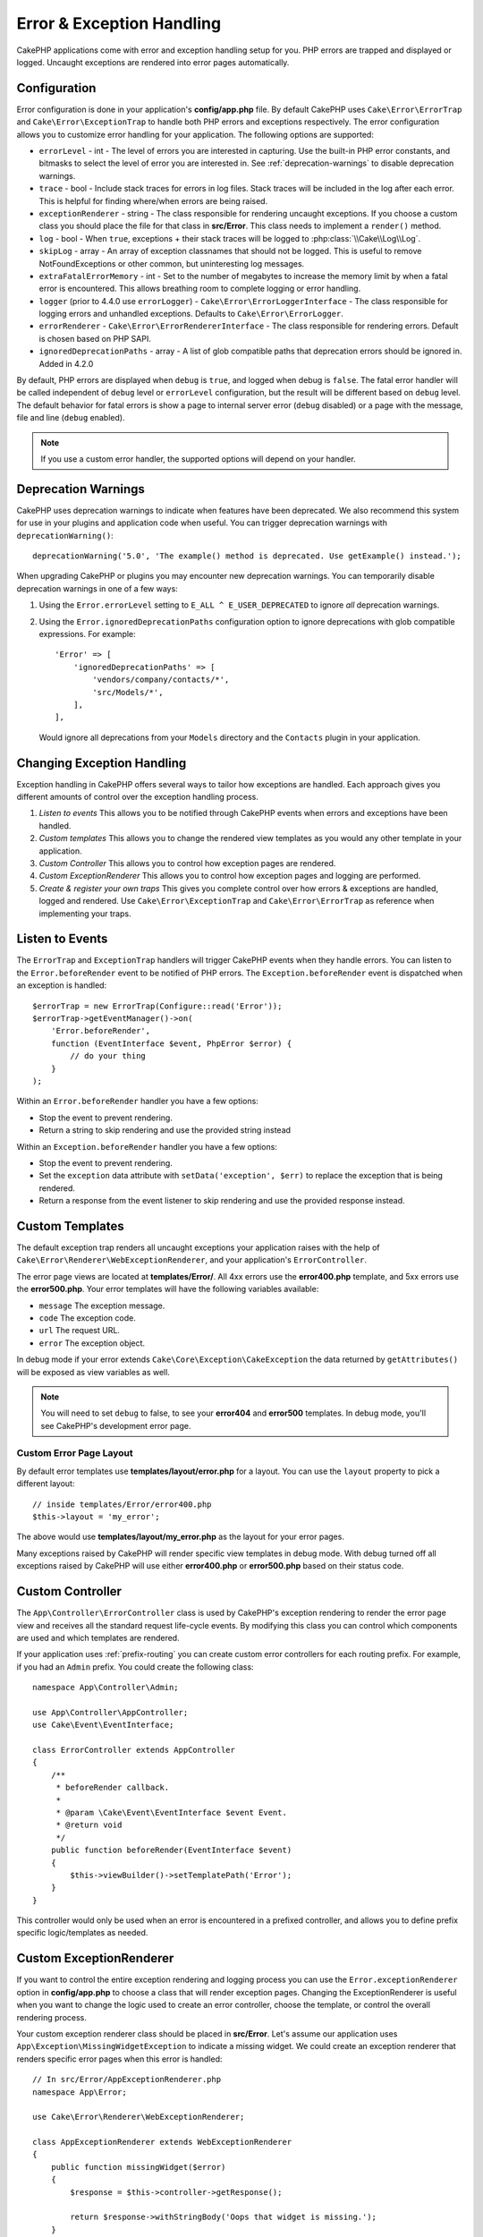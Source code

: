 Error & Exception Handling
##########################

CakePHP applications come with error and exception handling setup for you. PHP
errors are trapped and displayed or logged. Uncaught exceptions are rendered
into error pages automatically.

.. _error-configuration:

Configuration
=============

Error configuration is done in your application's **config/app.php** file. By
default CakePHP uses ``Cake\Error\ErrorTrap`` and ``Cake\Error\ExceptionTrap``
to handle both PHP errors and exceptions respectively. The error configuration
allows you to customize error handling for your application. The following
options are supported:

* ``errorLevel`` - int - The level of errors you are interested in capturing.
  Use the built-in PHP error constants, and bitmasks to select the level of
  error you are interested in. See :ref:`deprecation-warnings` to disable
  deprecation warnings.
* ``trace`` - bool - Include stack traces for errors in log files. Stack
  traces will be included in the log after each error. This is helpful for
  finding where/when errors are being raised.
* ``exceptionRenderer`` - string - The class responsible for rendering uncaught
  exceptions. If you choose a custom class you should place the file for that
  class in **src/Error**. This class needs to implement a ``render()`` method.
* ``log`` - bool - When ``true``, exceptions + their stack traces will be
  logged to :php:class:`\\Cake\\Log\\Log`.
* ``skipLog`` - array - An array of exception classnames that should not be
  logged. This is useful to remove NotFoundExceptions or other common, but
  uninteresting log messages.
* ``extraFatalErrorMemory`` - int - Set to the number of megabytes to increase
  the memory limit by when a fatal error is encountered. This allows breathing
  room to complete logging or error handling.
* ``logger`` (prior to 4.4.0 use ``errorLogger``) -
  ``Cake\Error\ErrorLoggerInterface`` - The class responsible for logging
  errors and unhandled exceptions. Defaults to ``Cake\Error\ErrorLogger``.
* ``errorRenderer`` - ``Cake\Error\ErrorRendererInterface`` - The class responsible
  for rendering errors. Default is chosen based on PHP SAPI.
* ``ignoredDeprecationPaths`` - array - A list of glob compatible paths that
  deprecation errors should be ignored in. Added in 4.2.0

By default, PHP errors are displayed when ``debug`` is ``true``, and logged
when debug is ``false``. The fatal error handler will be called independent
of ``debug`` level or ``errorLevel`` configuration, but the result will be
different based on ``debug`` level. The default behavior for fatal errors is
show a page to internal server error (``debug`` disabled) or a page with the
message, file and line (``debug`` enabled).

.. note::

    If you use a custom error handler, the supported options will
    depend on your handler.


.. _deprecation-warnings:

Deprecation Warnings
====================

CakePHP uses deprecation warnings to indicate when features have been
deprecated. We also recommend this system for use in your plugins and
application code when useful. You can trigger deprecation warnings with
``deprecationWarning()``::

    deprecationWarning('5.0', 'The example() method is deprecated. Use getExample() instead.');

When upgrading CakePHP or plugins you may encounter new deprecation warnings.
You can temporarily disable deprecation warnings in one of a few ways:

#. Using the ``Error.errorLevel`` setting to ``E_ALL ^ E_USER_DEPRECATED`` to
   ignore *all* deprecation warnings.
#. Using the ``Error.ignoredDeprecationPaths`` configuration option to ignore
   deprecations with glob compatible expressions. For example::

        'Error' => [
            'ignoredDeprecationPaths' => [
                'vendors/company/contacts/*',
                'src/Models/*',
            ],
        ],

   Would ignore all deprecations from your ``Models`` directory and the
   ``Contacts`` plugin in your application.

Changing Exception Handling
===========================

Exception handling in CakePHP offers several ways to tailor how exceptions are
handled.  Each approach gives you different amounts of control over the
exception handling process.

#. *Listen to events* This allows you to be notified through CakePHP events when
   errors and exceptions have been handled.
#. *Custom templates* This allows you to change the rendered view
   templates as you would any other template in your application.
#. *Custom Controller* This allows you to control how exception
   pages are rendered.
#. *Custom ExceptionRenderer* This allows you to control how exception
   pages and logging are performed.
#. *Create & register your own traps* This gives you complete
   control over how errors & exceptions are handled, logged and rendered. Use
   ``Cake\Error\ExceptionTrap`` and ``Cake\Error\ErrorTrap`` as reference when
   implementing your traps.

Listen to Events
================

The ``ErrorTrap`` and ``ExceptionTrap`` handlers will trigger CakePHP events
when they handle errors. You can listen to the ``Error.beforeRender`` event to be
notified of PHP errors. The ``Exception.beforeRender`` event is dispatched when an
exception is handled::

    $errorTrap = new ErrorTrap(Configure::read('Error'));
    $errorTrap->getEventManager()->on(
        'Error.beforeRender',
        function (EventInterface $event, PhpError $error) {
            // do your thing
        }
    );

Within an ``Error.beforeRender`` handler you have a few options:

* Stop the event to prevent rendering.
* Return a string to skip rendering and use the provided string instead

Within an ``Exception.beforeRender`` handler you have a few options:

* Stop the event to prevent rendering.
* Set the ``exception`` data attribute with ``setData('exception', $err)``
  to replace the exception that is being rendered.
* Return a response from the event listener to skip rendering and use
  the provided response instead.

.. _error-views:

Custom Templates
================

The default exception trap renders all uncaught exceptions your application
raises with the help of ``Cake\Error\Renderer\WebExceptionRenderer``, and your application's
``ErrorController``.

The error page views are located at **templates/Error/**. All 4xx errors use
the **error400.php** template, and 5xx errors use the **error500.php**. Your
error templates will have the following variables available:

* ``message`` The exception message.
* ``code`` The exception code.
* ``url`` The request URL.
* ``error`` The exception object.

In debug mode if your error extends ``Cake\Core\Exception\CakeException`` the
data returned by ``getAttributes()`` will be exposed as view variables as well.

.. note::
    You will need to set ``debug`` to false, to see your **error404** and
    **error500** templates. In debug mode, you'll see CakePHP's development
    error page.

Custom Error Page Layout
------------------------

By default error templates use **templates/layout/error.php** for a layout.
You can use the ``layout`` property to pick a different layout::

    // inside templates/Error/error400.php
    $this->layout = 'my_error';

The above would use  **templates/layout/my_error.php** as the layout for your
error pages.

Many exceptions raised by CakePHP will render specific view templates in debug
mode. With debug turned off all exceptions raised by CakePHP will use either
**error400.php** or **error500.php** based on their status code.

Custom Controller
=================

The ``App\Controller\ErrorController`` class is used by CakePHP's exception
rendering to render the error page view and receives all the standard request
life-cycle events. By modifying this class you can control which components are
used and which templates are rendered.

If your application uses :ref:`prefix-routing` you can create custom error
controllers for each routing prefix. For example, if you had an ``Admin``
prefix. You could create the following class::

    namespace App\Controller\Admin;

    use App\Controller\AppController;
    use Cake\Event\EventInterface;

    class ErrorController extends AppController
    {
        /**
         * beforeRender callback.
         *
         * @param \Cake\Event\EventInterface $event Event.
         * @return void
         */
        public function beforeRender(EventInterface $event)
        {
            $this->viewBuilder()->setTemplatePath('Error');
        }
    }

This controller would only be used when an error is encountered in a prefixed
controller, and allows you to define prefix specific logic/templates as needed.

.. _custom-exceptionrenderer:

Custom ExceptionRenderer
========================

If you want to control the entire exception rendering and logging process you
can use the ``Error.exceptionRenderer`` option in **config/app.php** to choose
a class that will render exception pages. Changing the ExceptionRenderer is
useful when you want to change the logic used to create an error controller,
choose the template, or control the overall rendering process.

Your custom exception renderer class should be placed in **src/Error**. Let's
assume our application uses ``App\Exception\MissingWidgetException`` to indicate
a missing widget. We could create an exception renderer that renders specific
error pages when this error is handled::

    // In src/Error/AppExceptionRenderer.php
    namespace App\Error;

    use Cake\Error\Renderer\WebExceptionRenderer;

    class AppExceptionRenderer extends WebExceptionRenderer
    {
        public function missingWidget($error)
        {
            $response = $this->controller->getResponse();

            return $response->withStringBody('Oops that widget is missing.');
        }
    }

    // In config/app.php
    'Error' => [
        'exceptionRenderer' => 'App\Error\AppExceptionRenderer',
        // ...
    ],
    // ...

The above would handle our ``MissingWidgetException``,
and allow us to provide custom display/handling logic for those application
exceptions.

Exception rendering methods receive the handled exception as an argument, and
should return a ``Response`` object. You can also implement methods to add
additional logic when handling CakePHP errors::

    // In src/Error/AppExceptionRenderer.php
    namespace App\Error;

    use Cake\Error\Renderer\WebExceptionRenderer;

    class AppExceptionRenderer extends WebExceptionRenderer
    {
        public function notFound($error)
        {
            // Do something with NotFoundException objects.
        }
    }

Changing the ErrorController Class
----------------------------------

The exception renderer dictates which controller is used for exception
rendering. If you want to change which controller is used to render exceptions,
override the ``_getController()`` method in your exception renderer::

    // in src/Error/AppExceptionRenderer
    namespace App\Error;

    use App\Controller\SuperCustomErrorController;
    use Cake\Controller\Controller;
    use Cake\Error\Renderer\WebExceptionRenderer;

    class AppExceptionRenderer extends WebExceptionRenderer
    {
        protected function _getController(): Controller
        {
            return new SuperCustomErrorController();
        }
    }

    // in config/app.php
    'Error' => [
        'exceptionRenderer' => 'App\Error\AppExceptionRenderer',
        // ...
    ],
    // ...


.. index:: application exceptions

Creating your own Application Exceptions
========================================

You can create your own application exceptions using any of the built in `SPL
exceptions <https://php.net/manual/en/spl.exceptions.php>`_, ``Exception``
itself, or :php:exc:`Cake\\Core\\Exception\\Exception`.
If your application contained the following exception::

    use Cake\Core\Exception\CakeException;

    class MissingWidgetException extends CakeException
    {
    }

You could provide nice development errors, by creating
**templates/Error/missing_widget.php**. When in production mode, the above
error would be treated as a 500 error and use the **error500** template.

Exceptions that subclass ``Cake\Http\Exception\HttpException``, will have their
error code used as an HTTP status code if the error code is between ``400`` and
``506``.

The constructor for :php:exc:`Cake\\Core\\Exception\\CakeException` allows you to
pass in additional data. This additional data is interpolated into the the
``_messageTemplate``. This allows you to create data rich exceptions, that
provide more context around your errors::

    use Cake\Core\Exception\CakeException;

    class MissingWidgetException extends CakeException
    {
        // Context data is interpolated into this format string.
        protected $_messageTemplate = 'Seems that %s is missing.';

        // You can set a default exception code as well.
        protected $_defaultCode = 404;
    }

    throw new MissingWidgetException(['widget' => 'Pointy']);

When rendered, this your view template would have a ``$widget`` variable set. If
you cast the exception as a string or use its ``getMessage()`` method you will
get ``Seems that Pointy is missing.``.

.. note::

    Prior to CakePHP 4.2.0 use class ``Cake\Core\Exception\Exception`` instead
    of ``Cake\Core\Exception\CakeException``

Logging Exceptions
------------------

Using the built-in exception handling, you can log all the exceptions that are
dealt with by ErrorTrap by setting the ``log`` option to ``true`` in your
**config/app.php**. Enabling this will log every exception to
:php:class:`\\Cake\\Log\\Log` and the configured loggers.

.. note::

    If you are using a custom exception handler this setting will have
    no effect. Unless you reference it inside your implementation.


.. php:namespace:: Cake\Http\Exception

.. _built-in-exceptions:

Built in Exceptions for CakePHP
===============================

HTTP Exceptions
---------------

There are several built-in exceptions inside CakePHP, outside of the
internal framework exceptions, there are several
exceptions for HTTP methods

.. php:exception:: BadRequestException
   :nocontentsentry:

    Used for doing 400 Bad Request error.

.. php:exception:: UnauthorizedException
   :nocontentsentry:

    Used for doing a 401 Unauthorized error.

.. php:exception:: ForbiddenException
   :nocontentsentry:

    Used for doing a 403 Forbidden error.

.. php:exception:: InvalidCsrfTokenException
   :nocontentsentry:

    Used for doing a 403 error caused by an invalid CSRF token.

.. php:exception:: NotFoundException
   :nocontentsentry:

    Used for doing a 404 Not found error.

.. php:exception:: MethodNotAllowedException
   :nocontentsentry:

    Used for doing a 405 Method Not Allowed error.

.. php:exception:: NotAcceptableException
   :nocontentsentry:

    Used for doing a 406 Not Acceptable error.

.. php:exception:: ConflictException
   :nocontentsentry:

    Used for doing a 409 Conflict error.

.. php:exception:: GoneException
   :nocontentsentry:

    Used for doing a 410 Gone error.

For more details on HTTP 4xx error status codes see :rfc:`2616#section-10.4`.

.. php:exception:: InternalErrorException
   :nocontentsentry:

    Used for doing a 500 Internal Server Error.

.. php:exception:: NotImplementedException
   :nocontentsentry:

    Used for doing a 501 Not Implemented Errors.

.. php:exception:: ServiceUnavailableException
   :nocontentsentry:

    Used for doing a 503 Service Unavailable error.

For more details on HTTP 5xx error status codes see :rfc:`2616#section-10.5`.

You can throw these exceptions from your controllers to indicate failure states,
or HTTP errors. An example use of the HTTP exceptions could be rendering 404
pages for items that have not been found::

    use Cake\Http\Exception\NotFoundException;

    public function view($id = null)
    {
        $article = $this->Articles->findById($id)->first();
        if (empty($article)) {
            throw new NotFoundException(__('Article not found'));
        }
        $this->set('article', $article);
        $this->viewBuilder()->setOption('serialize', ['article']);
    }

By using exceptions for HTTP errors, you can keep your code both clean, and give
RESTful responses to client applications and users.

Using HTTP Exceptions in your Controllers
-----------------------------------------

You can throw any of the HTTP related exceptions from your controller actions
to indicate failure states. For example::

    use Cake\Network\Exception\NotFoundException;

    public function view($id = null)
    {
        $article = $this->Articles->findById($id)->first();
        if (empty($article)) {
            throw new NotFoundException(__('Article not found'));
        }
        $this->set('article', 'article');
        $this->viewBuilder()->setOption('serialize', ['article']);
    }

The above would cause the configured exception handler to catch and
process the :php:exc:`NotFoundException`. By default this will create an error
page, and log the exception.

Other Built In Exceptions
-------------------------

In addition, CakePHP uses the following exceptions:

.. php:namespace:: Cake\View\Exception

.. php:exception:: MissingViewException
   :nocontentsentry:

    The chosen view class could not be found.

.. php:exception:: MissingTemplateException
   :nocontentsentry:

    The chosen template file could not be found.

.. php:exception:: MissingLayoutException
   :nocontentsentry:

    The chosen layout could not be found.

.. php:exception:: MissingHelperException
   :nocontentsentry:

    The chosen helper could not be found.

.. php:exception:: MissingElementException
   :nocontentsentry:

    The chosen element file could not be found.

.. php:exception:: MissingCellException
   :nocontentsentry:

    The chosen cell class could not be found.

.. php:exception:: MissingCellViewException
   :nocontentsentry:

    The chosen cell view file could not be found.

.. php:namespace:: Cake\Controller\Exception

.. php:exception:: MissingComponentException
   :nocontentsentry:

    A configured component could not be found.

.. php:exception:: MissingActionException
   :nocontentsentry:

    The requested controller action could not be found.

.. php:exception:: PrivateActionException
   :nocontentsentry:

    Accessing private/protected/_ prefixed actions.

.. php:namespace:: Cake\Console\Exception

.. php:exception:: ConsoleException
   :nocontentsentry:

    A console library class encounter an error.

.. php:namespace:: Cake\Database\Exception

.. php:exception:: MissingConnectionException
   :nocontentsentry:

    A model's connection is missing.

.. php:exception:: MissingDriverException
   :nocontentsentry:

    A database driver could not be found.

.. php:exception:: MissingExtensionException
   :nocontentsentry:

    A PHP extension is missing for the database driver.

.. php:namespace:: Cake\ORM\Exception

.. php:exception:: MissingTableException
   :nocontentsentry:

    A model's table could not be found.

.. php:exception:: MissingEntityException
   :nocontentsentry:

    A model's entity could not be found.

.. php:exception:: MissingBehaviorException
   :nocontentsentry:

    A model's behavior could not be found.

.. php:exception:: PersistenceFailedException
   :nocontentsentry:

    An entity couldn't be saved/deleted while using :php:meth:`\\Cake\\ORM\\Table::saveOrFail()` or
    :php:meth:`\\Cake\\ORM\\Table::deleteOrFail()`.

.. php:namespace:: Cake\Datasource\Exception

.. php:exception:: RecordNotFoundException
   :nocontentsentry:

   The requested record could not be found. This will also set HTTP response
   headers to 404.

.. php:namespace:: Cake\Routing\Exception

.. php:exception:: MissingControllerException
   :nocontentsentry:

    The requested controller could not be found.

.. php:exception:: MissingRouteException
   :nocontentsentry:

    The requested URL cannot be reverse routed or cannot be parsed.

.. php:namespace:: Cake\Core\Exception

.. php:exception:: Exception
   :nocontentsentry:

    Base exception class in CakePHP. All framework layer exceptions thrown by
    CakePHP will extend this class.

These exception classes all extend :php:exc:`Exception`.
By extending Exception, you can create your own 'framework' errors.

.. php:method:: responseHeader($header = null, $value = null)
   :nocontentsentry:

    See :php:func:`Cake\\Network\\Request::header()`

All Http and Cake exceptions extend the Exception class, which has a method
to add headers to the response. For instance when throwing a 405
MethodNotAllowedException the rfc2616 says::

    "The response MUST include an Allow header containing a list of valid
    methods for the requested resource."


Customizing PHP Error Handling
==============================

By default PHP errors are rendered to console or HTML output, and also logged.
If necessary, you can swap out CakePHP's error handling logic with your own.

Custom Error Logging
--------------------

Error handlers use instances of ``Cake\Error\ErrorLoggingInterface`` to create
log messages and log them to the appropriate place. You can replace the error
logger using the ``Error.errorLogger`` configure value. An example error
logger::

    namespace App\Error;

    use Cake\Error\ErrorLoggerInterface;
    use Cake\Error\PhpError;
    use Psr\Http\Message\ServerRequestInterface;
    use Throwable;

    /**
     * Log errors and unhandled exceptions to `Cake\Log\Log`
     */
    class ErrorLogger implements ErrorLoggerInterface
    {
        /**
         * @inheritDoc
         */
        public function logError(
            PhpError $error,
            ?ServerRequestInterface $request,
            bool $includeTrace = false
        ): void {
            // Log PHP Errors
        }

        /**
         * @inheritDoc
         */
        public function logException(
            ?ServerRequestInterface $request,
            bool $includeTrace = false
        ): void {
            // Log exceptions.
        }
    }

Custom Error Rendering
----------------------

CakePHP includes error renderers for both web and console environments. If
however, you would like to replace the logic that renders errors you can create
a class::

    // src/Error/CustomErrorRenderer.php
    namespace App\Error;

    use Cake\Error\ErrorRendererInterface;
    use Cake\Error\PhpError;

    class CustomErrorRenderer implements ErrorRendererInterface
    {
        public function write(string $out): void
        {
            // output the rendered error to the appropriate output stream
        }

        public function render(PhpError $error, bool $debug): string
        {
            // Convert the error into the output string.
        }
    }

The constructor of your renderer will be passed an array of all the Error
configuration. You connect your custom error renderer to CakePHP via the
``Error.errorRenderer`` config value. When replacing error handling you will
need to account for both web and command line environments.

.. meta::
    :title lang=en: Error & Exception Handling
    :keywords lang=en: stack traces,error constants,error array,default displays,anonymous functions,error handlers,default error,error level,exception handler,php error,error handler,write error,core classes,exception handling,configuration error,application code,callback,custom error,exceptions,bitmasks,fatal error, http status codes

